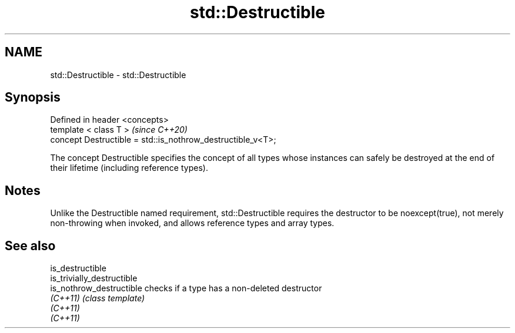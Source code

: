 .TH std::Destructible 3 "2020.03.24" "http://cppreference.com" "C++ Standard Libary"
.SH NAME
std::Destructible \- std::Destructible

.SH Synopsis
   Defined in header <concepts>
   template < class T >                                       \fI(since C++20)\fP
   concept Destructible = std::is_nothrow_destructible_v<T>;

   The concept Destructible specifies the concept of all types whose instances can safely be destroyed at the end of their lifetime (including reference types).

.SH Notes

   Unlike the Destructible named requirement, std::Destructible requires the destructor to be noexcept(true), not merely non-throwing when invoked, and allows reference types and array types.

.SH See also

   is_destructible
   is_trivially_destructible
   is_nothrow_destructible   checks if a type has a non-deleted destructor
   \fI(C++11)\fP                   \fI(class template)\fP
   \fI(C++11)\fP
   \fI(C++11)\fP
